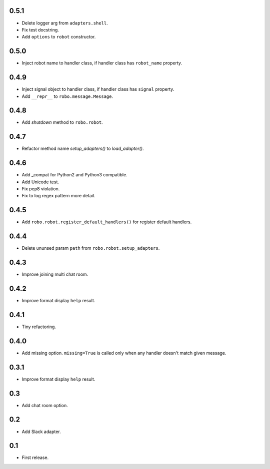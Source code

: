 0.5.1
-----
* Delete logger arg from ``adapters.shell``.
* Fix test docstring.
* Add ``options`` to ``robot`` constructor.

0.5.0
-----
* Inject robot name to handler class, if handler class has ``robot_name`` property.

0.4.9
-----
* Inject signal object to handler class, if handler class has ``signal`` property.
* Add ``__repr__`` to ``robo.message.Message``.

0.4.8
-----
* Add `shutdown` method to ``robo.robot``.

0.4.7
-----
* Refactor method name `setup_adapters()` to `load_adapter()`.

0.4.6
-----
* Add _compat for Python2 and Python3 compatible.
* Add Unicode test.
* Fix pep8 violation.
* Fix to log regex pattern more detail.

0.4.5
-----
* Add ``robo.robot.register_default_handlers()`` for register default handlers.

0.4.4
-----
* Delete ununsed param ``path`` from ``robo.robot.setup_adapters``.

0.4.3
-----
* Improve joining multi chat room.

0.4.2
-----
* Improve format display ``help`` result.

0.4.1
-----
* Tiny refactoring.

0.4.0
-----
* Add missing option. ``missing=True`` is called only when any handler doesn't match given message.

0.3.1
-----
* Improve format display ``help`` result.

0.3
---
* Add chat room option.

0.2
---
* Add Slack adapter.

0.1
---
* First release.
